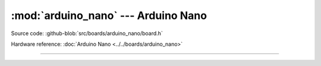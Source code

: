:mod:`arduino_nano` --- Arduino Nano
====================================

.. module:: arduino_nano
   :synopsis: Arduino Nano.

Source code: :github-blob:`src/boards/arduino_nano/board.h`

Hardware reference: :doc:`Arduino Nano <../../boards/arduino_nano>`

----------------------------------------------

.. doxygenfile:: boards/arduino_nano/board.h
   :project: simba
